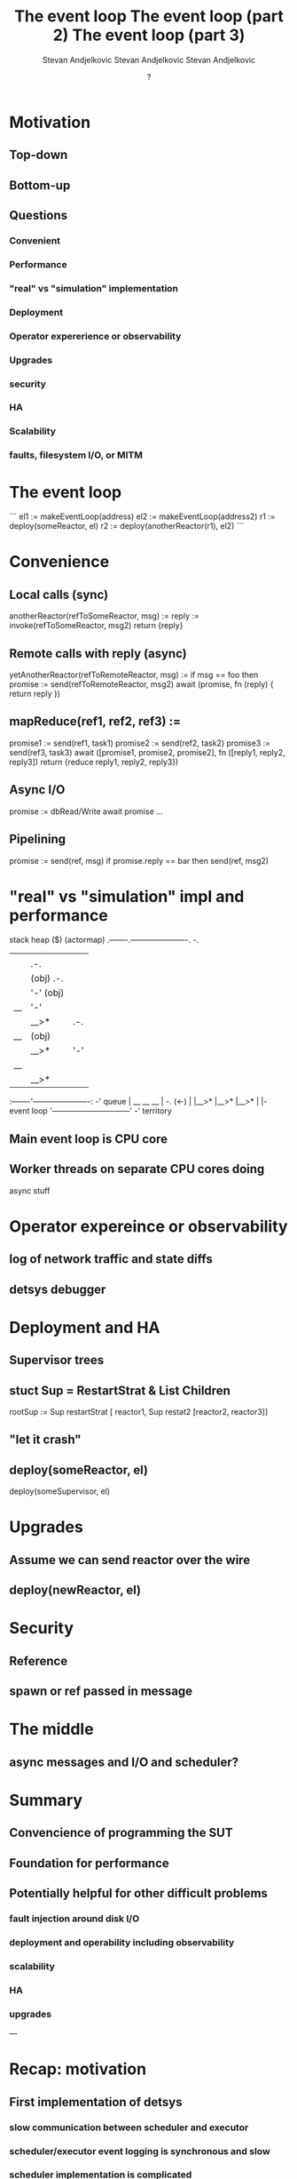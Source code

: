 #+title: The event loop
#+author: Stevan Andjelkovic

* Motivation
** Top-down
** Bottom-up
** Questions
*** Convenient
*** Performance
*** "real" vs "simulation" implementation
*** Deployment
*** Operator expererience or observability
*** Upgrades
*** security
*** HA
*** Scalability

*** faults, filesystem I/O, or MITM

* The event loop
```
el1 := makeEventLoop(address)
el2 := makeEventLoop(address2)
r1 := deploy(someReactor, el)
r2 := deploy(anotherReactor(r1), el2)
```

* Convenience
** Local calls (sync)
   anotherReactor(refToSomeReactor, msg) :=
     reply := invoke(refToSomeReactor, msg2)
     return {reply}

** Remote calls with reply (async)
   yetAnotherReactor(refToRemoteReactor, msg) :=
     if msg == foo then promise :=
      send(refToRemoteReactor, msg2)
     await (promise, fn (reply) { return reply })

** mapReduce(ref1, ref2, ref3) :=
     promise1 := send(ref1, task1)
     promise2 := send(ref2, task2)
     promise3 := send(ref3, task3)
     await ([promise1, promise2, promise2],
       fn ([reply1, reply2, reply3])
       return {reduce reply1, reply2, reply3})

** Async I/O
   promise := dbRead/Write
   await promise ...

** Pipelining

   promise := send(ref, msg)
   if promise.reply == bar then
   send(ref, msg2)

* "real" vs "simulation" impl and performance

        stack           heap
         ($)         (actormap)
      .-------.----------------------. -.
      |       |                      |  |
      |       |   .-.                |  |
      |       |  (obj)         .-.   |  |
      |       |   '-'         (obj)  |  |
      |  __   |                '-'   |  |
      | |__>* |          .-.         |  |- actormap
      |  __   |         (obj)        |  |  territory
      | |__>* |          '-'         |  |
      |  __   |                      |  |
      | |__>* |                      |  |
      :-------'----------------------: -'
queue |  __    __    __              | -.
 (<-) | |__>* |__>* |__>*            |  |- event loop
      '------------------------------' -'  territory

** Main event loop is CPU core
** Worker threads on separate CPU cores doing
    async stuff

* Operator expereince or observability
** log of network traffic and state diffs
** detsys debugger

* Deployment and HA

** Supervisor trees
** stuct Sup = RestartStrat & List Children
   rootSup := Sup restartStrat
    [ reactor1, Sup restat2 [reactor2, reactor3]]

** "let it crash"
** deploy(someReactor, el)
   deploy(someSupervisor, el)

* Upgrades
** Assume we can send reactor over the wire
** deploy(newReactor, el)

* Security
** Reference
** spawn or ref passed in message

* The middle

** async messages and I/O and scheduler?

* Summary

** Convencience of programming the SUT
** Foundation for performance
** Potentially helpful for other difficult problems
*** fault injection around disk I/O
*** deployment and operability including observability
*** scalability
*** HA
*** upgrades

---

#+title: The event loop (part 2)
#+author: Stevan Andjelkovic
#+date: Wed Jul 21 15:00:00 CEST 2021

* Recap: motivation
** First implementation of detsys
*** slow communication between scheduler and executor
*** scheduler/executor event logging is synchronous and slow
*** scheduler implementation is complicated
** Convenience
*** useful for non-async parts of smartlog
*** sync communication between reactors that are "near"
*** async disk I/O?
**** leveldb async flag means no fsync...
** Potentially helpful for other difficult problems
*** performance / scalability
*** deployment and operability including observability
*** HA
*** upgrades
*** fault injection around disk I/O

* Implementation so far
** Most of "convenience" features
** Even though idea was pretty clear, was difficult to get right
*** 3 complete rewrites, fine because small implementation
*** haskell currently, but should be easy to port to golang
*** more code than executor, but not much
* Benchmarking
** single process test / built-in profiler
** histogram
*** measure(value: Double, h: Histogram)
*** percentile(p: Double, h: Histogram): Double
*** E.g.:
    #+begin_src golang
    h := newHistogram
    measure(1, h)
    measure(1, h)
    measure(2, h)
    measure(2, h)
    measure(3, h)
    assert(percentile(0.0, h), 1) // min
    assert(percentile(40.0, h), 1)
    assert(percentile(40.1, h), 2)
    assert(percentile(80.0, h), 2)
    assert(percentile(80.1, h), 3)
    assert(percentile(100.0, h), 3) // max
    #+end_src
*** Implementation idea
    any double can be compressed into one of 2^16 buckets, with less than 1%
    compression loss (using the natural logarithm function for compression and
    exponentiation for decompression, hence the name logarithmic bucketing)

** metrics (histograms and counters)
*** What to collect? Following Brendan Gregg USE method:
*** utilisation (proportion of time the system is busy, as opposed to waiting)
*** saturation (how long does a request have to wait? the queue depth when a request arrives)
*** errors
*** latency (time that an operation takes)
*** throughput (how many operations can be performed in some unit of time)
** event loop level vs SUT level vs OS level?

* Next steps
** reimplement scheduler on top of event loop
*** some experience using this style of programming before adopting it for Smartlog
*** solves problem with slow sync disk I/O
*** and slow communication between executor and scheduler
*** reduce scheduler complexity, make it testable and debuggable using the detsys
** extend benchmarking (more workloads and collecting more metrics)
** client request throughput via event loop
*** `wrk` uses event loop implenented using epoll
*** select/epoll/io_uring
*** same approach as Chuck's event loop, but for client side

* Longer term
** put the Smartlog reactors on top of the event loop
*** timers?
** merge efforts with progress made by others on:
*** scalability / benchmarking
*** deployment and operability including observability
*** HA
*** upgrades

---

#+title: The event loop (part 3)
#+author: Stevan Andjelkovic
#+date: ?

* Requirements
** Convenience
** Performance
** Testability
** Observability
** (Deployment)
*** for development
**** whole cluster running in single process
**** fake networking between nodes
**** simulation testing
*** for production
**** one node per computer
**** real networking
** (HA)
** (Upgrades)
* Reactors
** Local sync invoke
** Remote async send
** (A)sync disk I/O
** Timers
** Install callbacks on completion of async actions

* Event loop
** reactors are spawned on event loops
** each event loop has a "queue" of events
** event producers
*** incoming requests (remote async sends from reactors on remote event loops)
*** incoming response (to remote async send made by reactor running on this event loop)
*** async disk I/O completed
*** timeouts
** event consumer

** the trace of processing the events is the basis for testability and observability

* Event loop threading
** Single-threaded polling
*** run each non-blocking handler in turn
*** inefficient as we might be running handlers that have nothing to do
*** depending on network transport, this can be difficult to implement
**** for example, http transport libraries will likely require multiple threads
**** possilbe workaround:
     1. http server writes to a separate synchronised queue (due to multiple connections)
     2. network poll step dumps the http queue to the event queue
     that way no synchronisation is needed for the event queue
*** pseudo code
     #+begin_src go
     func timeoutProducer1(ls loopState) event {
         now := ls.time.Now()
         time, cb := ls.priorityQueue.peek() // TODO: c.f. Sean's timers branch...
         if now.After(time) {
           ls.priorityQueue.pop()
           return Timeout{callback: &cb}
         } else {
           // NOTE: we can't just `sleep(time - now)` here, because new timeouts
           // might be registered in the meantime.
           return nil
         }
     }

     func main() {
       ...
       ls := ... // the event loop state, contains the event queue etc.
       for {
         runHandlers(ls)
       }
     }
     #+end_src go

** Multi-threaded
*** run each, possibly blocking, handler in separate thread
*** needs synchronisation, which is "expensive"
**** a single lock-free queue is probably enough?
*** perhaps closest to idiomatic Go
*** pseudo code
     #+begin_src go
     func networkProducer(ls loopState, ch chan event) {
       // internal messages from other nodes
       // external client requests
       ...
     }

     func timeoutProducer(ls loopState, ch chan event) {
       for {
         e := timeoutProducer1(ls)
         if e != nil {
           ch <- e
         }
       }
     }

     func asyncIOProducer(ls loopState, ch chan event) {
       ...
     }

     func eventConsumer(ls loopState) {
       for {
         e := ls.events.dequeue() // blocking read
         logEvent(e) // for testability and observability
         switch e.type {
         case ClientRequest:
           // ...
         case InternalMessage: // remote event loop sent message to reactor on this event loop
           cb := lookupCallback(e.promise)
           if (cb != nil) {
             // the incoming message is a response for which we have a callback.
             cb(e.message)
           } else {
             // the incoming message is a request
             r := lookupReactor(e.receiver)
             logState(r)
             actions := r.receive(e.sender, e.message)
             logState(r)
             // actions are: send message to remote event loop, async disk I/O,
             // set timer, or register callback for when any of the previous actions complete.
             handleActions(ls, actions)
           }
         case IOFinished:
           // ...
         case Timeout:
           e.callback()
         }
       }
     }

     func main() {
       ch1 := make(chan event)
       ch2 := make(chan event)
       ch3 := make(chan event)
       go networkProducer(ls, ch1)
       go timeoutProducer(ls, ch2)
       go asyncIOProducer(ls, ch3)
       go eventConsumer(ls)

       for {
         select {
         case e1 := <-ch1:
           ls.events.enqueue(e1)
         case e2 := <-ch2:
           ls.events.enqueue(e2)
         case e3 := <-ch3:
           ls.events.enqueue(e3)
         // TODO: or should the consumer be part of the select as well? perhaps prioritised?
         }
       }
     }
     #+end_src go
** Single-threaded notified
*** use kernel-level notifications, select/poll/epoll/kqueue/io_uring
*** basically wait for some file descriptors to be readable/writable or timer to fire
**** sockets for networking
**** io_uring can handle any filesystem file
*** avoids inefficiency of running handlers unnecessarily
*** http and other transports need to be ported to run on top of event system
*** pseudo code
     #+begin_src go
     func main() {
       fds := ... // file descriptors to watch
       for {
         r := posix.select(fds, ...)
         // one of the fds is ready... figure out which and enqueue appropritate event to queue
         // when do we run eventConsumer?
       }
     }
     #+end_src go

* Batching
** buffer writes to disk / network?
** automatic low latency / high throughput reconfiguration?

* Thread pools
** run blocking I/O, e.g. filesystem, on separate pool of threads

* Zero-deseralisation
** fixed sized datastructures
** no parsing
*** cast incoming bytestrings directly into said datastructures
*** or use functions to read fields straight from the bytestring

* Zero-syscalls
** io_uring allows us to batch syscalls effectively amortising their cost
** increasingly important post meltdown/spectre
*** https://www.brendangregg.com/blog/2018-02-09/kpti-kaiser-meltdown-performance.html

* Zero-allocation
** Allocate at start up, not while running
** Disk
** Memory
*** memory pools / arenas
**** technique for non-garbage-collected languages?

* Zero-copy
** avoid copying data from, e.g., disk to app and then from app to network
** sendfile(int out_fd, int in_fd, off_t *offset, size_t count)
** Direct I/O? O_DIRECT?

* Resources
** http://ithare.com/five-myths-used-in-golang-vs-node-js-debate/
** [chat server implemented using select/poll/epoll/uring](https://github.com/robn/yoctochat)
